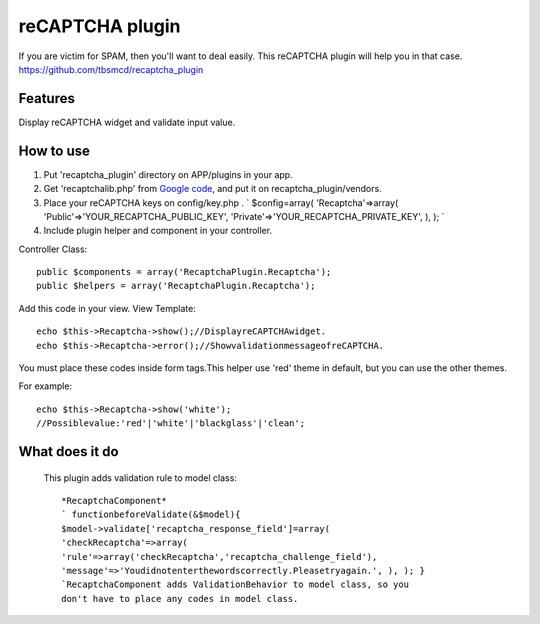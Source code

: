 reCAPTCHA plugin
================

If you are victim for SPAM, then you'll want to deal easily.
This reCAPTCHA plugin will help you in that case.
`https://github.com/tbsmcd/recaptcha_plugin`_



Features
--------

Display reCAPTCHA widget and validate input value.


How to use
----------

#. Put 'recaptcha_plugin' directory on APP/plugins in your app.
#. Get 'recaptchalib.php' from `Google code`_, and put it on
   recaptcha_plugin/vendors.
#. Place your reCAPTCHA keys on config/key.php . ` $config=array(
   'Recaptcha'=>array( 'Public'=>'YOUR_RECAPTCHA_PUBLIC_KEY',
   'Private'=>'YOUR_RECAPTCHA_PRIVATE_KEY', ), ); `
#. Include plugin helper and component in your controller.

Controller Class::

    public $components = array('RecaptchaPlugin.Recaptcha');
    public $helpers = array('RecaptchaPlugin.Recaptcha');

Add this code in your view.
View Template::

    echo $this->Recaptcha->show();//DisplayreCAPTCHAwidget.
    echo $this->Recaptcha->error();//ShowvalidationmessageofreCAPTCHA.

You must place these codes inside form tags.This helper use 'red'
theme in default, but you can use the other themes.

For example::

    echo $this->Recaptcha->show('white');
    //Possiblevalue:'red'|'white'|'blackglass'|'clean';

What does it do
---------------

   This plugin adds validation rule to model class::

       *RecaptchaComponent*
       ` functionbeforeValidate(&$model){
       $model->validate['recaptcha_response_field']=array(
       'checkRecaptcha'=>array(
       'rule'=>array('checkRecaptcha','recaptcha_challenge_field'),
       'message'=>'Youdidnotenterthewordscorrectly.Pleasetryagain.', ), ); }
       `RecaptchaComponent adds ValidationBehavior to model class, so you
       don't have to place any codes in model class.


.. _Google code: http://code.google.com/p/recaptcha/downloads/list?q=label:phplib-Latest
.. _https://github.com/tbsmcd/recaptcha_plugin: https://github.com/tbsmcd/recaptcha_plugin

.. author:: tbsmcd
.. categories:: articles, plugins
.. tags:: Plugins


